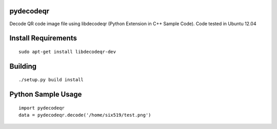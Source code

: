 pydecodeqr
==========

Decode QR code image file using libdecodeqr (Python Extension in C++ Sample Code). Code tested in Ubuntu 12.04

Install Requirements
====================
::

	sudo apt-get install libdecodeqr-dev

Building
========
::

	./setup.py build install

Python Sample Usage
===================
::

	import pydecodeqr
	data = pydecodeqr.decode('/home/six519/test.png')
